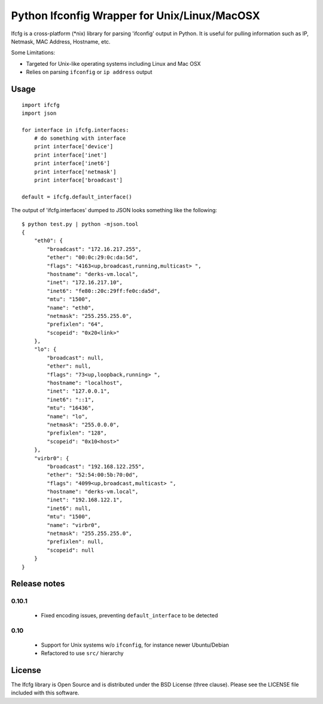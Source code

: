 Python Ifconfig Wrapper for Unix/Linux/MacOSX
=============================================

.. image:: https://badge.fury.io/py/ifcfg.svg
   :target: https://pypi.python.org/pypi/ifcfg/
.. image:: https://travis-ci.org/learningequality/python-ifcfg.svg
  :target: https://travis-ci.org/learningequality/python-ifcfg
.. image:: http://codecov.io/github/learningequality/python-ifcfg/coverage.svg?branch=master
  :target: http://codecov.io/github/learningequality/python-ifcfg?branch=master

Ifcfg is a cross-platform (\*nix) library for parsing 'ifconfig' output
in Python. It is useful for pulling information such as IP, Netmask, MAC
Address, Hostname, etc.

Some Limitations:

-  Targeted for Unix-like operating systems including Linux and Mac OSX
-  Relies on parsing ``ifconfig`` or ``ip address`` output

Usage
-----

::

    import ifcfg
    import json

    for interface in ifcfg.interfaces:
        # do something with interface
        print interface['device']
        print interface['inet']
        print interface['inet6']
        print interface['netmask']
        print interface['broadcast']

    default = ifcfg.default_interface()

The output of 'ifcfg.interfaces' dumped to JSON looks something like the
following:

::

    $ python test.py | python -mjson.tool
    {
        "eth0": {
            "broadcast": "172.16.217.255",
            "ether": "00:0c:29:0c:da:5d",
            "flags": "4163<up,broadcast,running,multicast> ",
            "hostname": "derks-vm.local",
            "inet": "172.16.217.10",
            "inet6": "fe80::20c:29ff:fe0c:da5d",
            "mtu": "1500",
            "name": "eth0",
            "netmask": "255.255.255.0",
            "prefixlen": "64",
            "scopeid": "0x20<link>"
        },
        "lo": {
            "broadcast": null,
            "ether": null,
            "flags": "73<up,loopback,running> ",
            "hostname": "localhost",
            "inet": "127.0.0.1",
            "inet6": "::1",
            "mtu": "16436",
            "name": "lo",
            "netmask": "255.0.0.0",
            "prefixlen": "128",
            "scopeid": "0x10<host>"
        },
        "virbr0": {
            "broadcast": "192.168.122.255",
            "ether": "52:54:00:5b:70:0d",
            "flags": "4099<up,broadcast,multicast> ",
            "hostname": "derks-vm.local",
            "inet": "192.168.122.1",
            "inet6": null,
            "mtu": "1500",
            "name": "virbr0",
            "netmask": "255.255.255.0",
            "prefixlen": null,
            "scopeid": null
        }
    }


Release notes
-------------

0.10.1
____

 * Fixed encoding issues, preventing ``default_interface`` to be detected


0.10
____

 * Support for Unix systems w/o ``ifconfig``, for instance newer Ubuntu/Debian
 * Refactored to use  ``src/`` hierarchy



License
-------

The Ifcfg library is Open Source and is distributed under the BSD
License (three clause). Please see the LICENSE file included with this
software.
